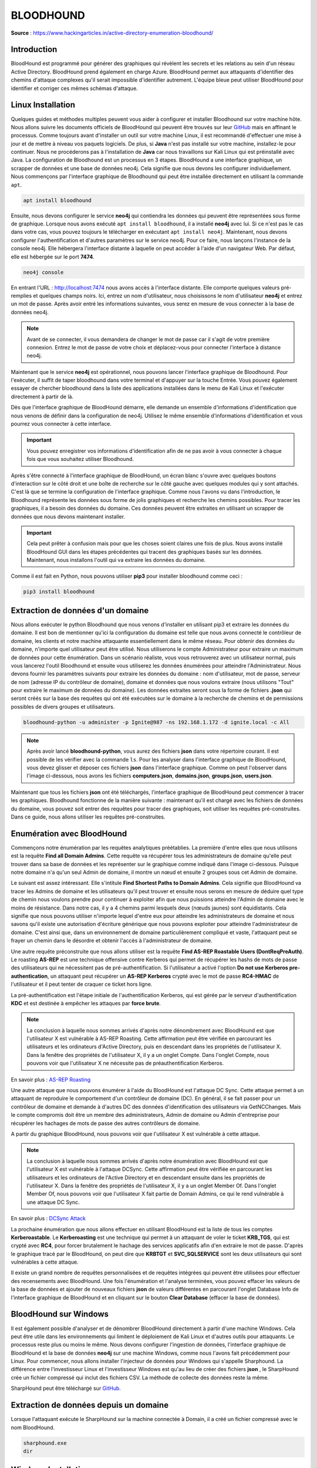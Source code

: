 ==========
BLOODHOUND
==========

**Source** : https://www.hackingarticles.in/active-directory-enumeration-bloodhound/

Introduction
============

BloodHound est programmé pour générer des graphiques qui révèlent les secrets et les relations au sein d'un réseau Active Directory. 
BloodHound prend également en charge Azure. 
BloodHound permet aux attaquants d'identifier des chemins d'attaque complexes qu'il serait impossible d'identifier autrement. 
L'équipe bleue peut utiliser BloodHound pour identifier et corriger ces mêmes schémas d'attaque.

Linux Installation
==================

Quelques guides et méthodes multiples peuvent vous aider à configurer et installer Bloodhound sur votre machine hôte. 
Nous allons suivre les documents officiels de BloodHound qui peuvent être trouvés sur leur `GitHub`_ mais en affinant le processus. Comme toujours avant d'installer un outil sur votre machine Linux, il est recommandé d'effectuer une mise à jour et de mettre à niveau vos paquets logiciels. 
De plus, si **Java** n'est pas installé sur votre machine, installez-le pour continuer. 
Nous ne procéderons pas à l'installation de **Java** car nous travaillons sur Kali Linux qui est préinstallé avec Java. 
La configuration de Bloodhound est un processus en 3 étapes. BloodHound a une interface graphique, un scrapper de données et une base de données neo4j. 
Cela signifie que nous devons les configurer individuellement.  
Nous commençons par l'interface graphique de Bloodhound qui peut être installée directement en utilisant la commande ``apt``.

.. _Github: https://github.com/BloodHoundAD/BloodHound


.. code-block:: bash
  
  apt install bloodhound


Ensuite, nous devons configurer le service **neo4j** qui contiendra les données qui peuvent être représentées sous forme de graphique. Lorsque nous avons exécuté ``apt install bloodhound``, il a installé **neo4j** avec lui. 
Si ce n'est pas le cas dans votre cas, vous pouvez toujours le télécharger en exécutant ``apt install neo4j``. 
Maintenant, nous devons configurer l'authentification et d'autres paramètres sur le service neo4j. 
Pour ce faire, nous lançons l'instance de la console neo4j. 
Elle hébergera l'interface distante à laquelle on peut accéder à l'aide d'un navigateur Web. 
Par défaut, elle est hébergée sur le port **7474**.

.. code-block:: bash
  
  neo4j console

En entrant l'URL : http://localhost:7474 nous avons accès à l'interface distante.
Elle comporte quelques valeurs pré-remplies et quelques champs noirs. 
Ici, entrez un nom d'utilisateur, nous choisissons le nom d'utilisateur **neo4j** et entrez un mot de passe. 
Après avoir entré les informations suivantes, vous serez en mesure de vous connecter à la base de données neo4j.

.. note:: Avant de se connecter, il vous demandera de changer le mot de passe car il s'agit de votre première connexion. Entrez le mot de passe de votre choix et déplacez-vous pour connecter l'interface à distance neo4j.

Maintenant que le service **neo4j** est opérationnel, nous pouvons lancer l'interface graphique de Bloodhound. 
Pour l'exécuter, il suffit de taper bloodhound dans votre terminal et d'appuyer sur la touche Entrée. 
Vous pouvez également essayer de chercher bloodhound dans la liste des applications installées dans le menu de Kali Linux et l'exécuter directement à partir de là.

Dès que l'interface graphique de BloodHound démarre, elle demande un ensemble d'informations d'identification que nous venons de définir dans la configuration de neo4j. 
Utilisez le même ensemble d'informations d'identification et vous pourrez vous connecter à cette interface. 

.. important:: Vous pouvez enregistrer vos informations d'identification afin de ne pas avoir à vous connecter à chaque fois que vous souhaitez utiliser Bloodhound.

Après s'être connecté à l'interface graphique de BloodHound, un écran blanc s'ouvre avec quelques boutons d'interaction sur le côté droit et une boîte de recherche sur le côté gauche avec quelques modules qui y sont attachés. 
C'est là que se termine la configuration de l'interface graphique. Comme nous l'avons vu dans l'introduction, le Bloodhound représente les données sous forme de jolis graphiques et recherche les chemins possibles. 
Pour tracer les graphiques, il a besoin des données du domaine. 
Ces données peuvent être extraites en utilisant un scrapper de données que nous devons maintenant installer.

.. important:: Cela peut prêter à confusion mais pour que les choses soient claires une fois de plus. Nous avons installé BloodHound GUI dans les étapes précédentes qui tracent des graphiques basés sur les données. Maintenant, nous installons l'outil qui va extraire les données du domaine.

Comme il est fait en Python, nous pouvons utiliser **pip3** pour installer bloodhound comme ceci :

.. code-block:: bash
  
  pip3 install bloodhound

Extraction de données d'un domaine
==================================

Nous allons exécuter le python Bloodhound que nous venons d'installer en utilisant pip3 et extraire les données du domaine. 
Il est bon de mentionner qu'ici la configuration du domaine est telle que nous avons connecté le contrôleur de domaine, les clients et notre machine attaquante essentiellement dans le même réseau. 
Pour obtenir des données du domaine, n'importe quel utilisateur peut être utilisé. 
Nous utiliserons le compte Administrateur pour extraire un maximum de données pour cette énumération. 
Dans un scénario réaliste, vous vous retrouverez avec un utilisateur normal, puis vous lancerez l'outil Bloodhound et ensuite vous utiliserez les données énumérées pour atteindre l'Administrateur. Nous devons fournir les paramètres suivants pour extraire les données du domaine : nom d'utilisateur, mot de passe, serveur de nom (adresse IP du contrôleur de domaine), domaine et données que nous voulons extraire (nous utilisons "Tout" pour extraire le maximum de données du domaine). 
Les données extraites seront sous la forme de fichiers **.json** qui seront créés sur la base des requêtes qui ont été exécutées sur le domaine à la recherche de chemins et de permissions possibles de divers groupes et utilisateurs.

.. code-block:: bash
  
  bloodhound-python -u administer -p Ignite@987 -ns 192.168.1.172 -d ignite.local -c All

.. note:: Après avoir lancé **bloodhound-python**, vous aurez des fichiers **json** dans votre répertoire courant. Il est possible de les vérifier avec la commande ``ls``. Pour les analyser dans l'interface graphique de BloodHound, vous devez glisser et déposer ces fichiers **json** dans l'interface graphique. Comme on peut l'observer dans l'image ci-dessous, nous avons les fichiers **computers.json**, **domains.json**, **groups.json**, **users.json**.

Maintenant que tous les fichiers **json** ont été téléchargés, l'interface graphique de BloodHound peut commencer à tracer les graphiques. Bloodhound fonctionne de la manière suivante : maintenant qu'il est chargé avec les fichiers de données du domaine, vous pouvez soit entrer des requêtes pour tracer des graphiques, soit utiliser les requêtes pré-construites. 
Dans ce guide, nous allons utiliser les requêtes pré-construites.


Enumération avec BloodHound
===========================

Commençons notre énumération par les requêtes analytiques préétablies. La première d'entre elles que nous utilisons est la requête **Find all Domain Admins**. 
Cette requête va récupérer tous les administrateurs de domaine qu'elle peut trouver dans sa base de données et les représenter sur le graphique comme indiqué dans l'image ci-dessous. 
Puisque notre domaine n'a qu'un seul Admin de domaine, il montre un nœud et ensuite 2 groupes sous cet Admin de domaine.

Le suivant est assez intéressant. 
Elle s'intitule **Find Shortest Paths to Domain Admins**. 
Cela signifie que BloodHound va tracer les Admins de domaine et les utilisateurs qu'il peut trouver et ensuite nous serons en mesure de déduire quel type de chemin nous voulons prendre pour continuer à exploiter afin que nous puissions atteindre l'Admin de domaine avec le moins de résistance. 
Dans notre cas, il y a 4 chemins parmi lesquels deux (nœuds jaunes) sont équidistants. 
Cela signifie que nous pouvons utiliser n'importe lequel d'entre eux pour atteindre les administrateurs de domaine et nous savons qu'il existe une autorisation d'écriture générique que nous pouvons exploiter pour atteindre l'administrateur de domaine. 
C'est ainsi que, dans un environnement de domaine particulièrement compliqué et vaste, l'attaquant peut se frayer un chemin dans le désordre et obtenir l'accès à l'administrateur de domaine.

Une autre requête préconstruite que nous allons utiliser est la requête **Find AS-REP Roastable Users (DontReqPreAuth)**. 
Le roasting **AS-REP** est une technique offensive contre Kerberos qui permet de récupérer les hashs de mots de passe des utilisateurs qui ne nécessitent pas de pré-authentification. 
Si l'utilisateur a activé l'option **Do not use Kerberos pre-authentication**, un attaquant peut récupérer un **AS-REP Kerberos** crypté avec le mot de passe **RC4-HMAC** de l'utilisateur et il peut tenter de craquer ce ticket hors ligne.

La pré-authentification est l'étape initiale de l'authentification Kerberos, qui est gérée par le serveur d'authentification **KDC** et est destinée à empêcher les attaques par **force brute**.

.. note:: La conclusion à laquelle nous sommes arrivés d'après notre dénombrement avec BloodHound est que l'utilisateur X est vulnérable à AS-REP Roasting. Cette affirmation peut être vérifiée en parcourant les utilisateurs et les ordinateurs d'Active Directory, puis en descendant dans les propriétés de l'utilisateur X. Dans la fenêtre des propriétés de l'utilisateur X, il y a un onglet Compte. Dans l'onglet Compte, nous pouvons voir que l'utilisateur X ne nécessite pas de préauthentification Kerberos.

En savoir plus : `AS-REP Roasting`_

.. _AS-REP Roasting: https://www.hackingarticles.in/as-rep-roasting/

Une autre attaque que nous pouvons énumérer à l'aide du BloodHound est l'attaque DC Sync. Cette attaque permet à un attaquant de reproduire le comportement d'un contrôleur de domaine (DC). En général, il se fait passer pour un contrôleur de domaine et demande à d'autres DC des données d'identification des utilisateurs via GetNCChanges. Mais le compte compromis doit être un membre des administrateurs, Admin de domaine ou Admin d'entreprise pour récupérer les hachages de mots de passe des autres contrôleurs de domaine.

A partir du graphique BloodHound, nous pouvons voir que l'utilisateur X est vulnérable à cette attaque.

.. note:: La conclusion à laquelle nous sommes arrivés d'après notre énumération avec BloodHound est que l'utilisateur X est vulnérable à l'attaque DCSync. Cette affirmation peut être vérifiée en parcourant les utilisateurs et les ordinateurs de l'Active Directory et en descendant ensuite dans les propriétés de l'utilisateur X. Dans la fenêtre des propriétés de l'utilisateur X, il y a un onglet Member Of. Dans l'onglet Member Of, nous pouvons voir que l'utilisateur X fait partie de Domain Admins, ce qui le rend vulnérable à une attaque DC Sync.

En savoir plus : `DCSync Attack`_

.. _DCSync Attack: https://www.hackingarticles.in/credential-dumping-dcsync-attack/

La prochaine énumération que nous allons effectuer en utilisant BloodHound est la liste de tous les comptes **Kerberoastable**. Le **Kerberoasting** est une technique qui permet à un attaquant de voler le ticket **KRB_TGS**, qui est crypté avec **RC4**, pour forcer brutalement le hachage des services applicatifs afin d'en extraire le mot de passe. D'après le graphique tracé par le BloodHound, on peut dire que **KRBTGT** et **SVC_SQLSERVICE** sont les deux utilisateurs qui sont vulnérables à cette attaque.

Il existe un grand nombre de requêtes personnalisées et de requêtes intégrées qui peuvent être utilisées pour effectuer des recensements avec BloodHound. Une fois l'énumération et l'analyse terminées, vous pouvez effacer les valeurs de la base de données et ajouter de nouveaux fichiers **json** de valeurs différentes en parcourant l'onglet Database Info de l'interface graphique de BloodHound et en cliquant sur le bouton **Clear Database** (effacer la base de données).

BloodHound sur Windows
======================

Il est également possible d'analyser et de dénombrer BloodHound directement à partir d'une machine Windows. Cela peut être utile dans les environnements qui limitent le déploiement de Kali Linux et d'autres outils pour attaquants. Le processus reste plus ou moins le même. Nous devons configurer l'ingestion de données, l'interface graphique de BloodHound et la base de données **neo4j** sur une machine Windows, comme nous l'avons fait précédemment pour Linux. Pour commencer, nous allons installer l'injecteur de données pour Windows qui s'appelle Sharphound. La différence entre l'investisseur Linux et l'investisseur Windows est qu'au lieu de créer des fichiers **json** , le SharpHound crée un fichier compressé qui inclut des fichiers CSV. La méthode de collecte des données reste la même.

SharpHound peut être téléchargé sur `GitHub.`_

.. _GitHub.: https://github.com/BloodHoundAD/SharpHound3

Extraction de données depuis un domaine
=======================================

Lorsque l'attaquant exécute le SharpHound sur la machine connectée à Domain, il a créé un fichier compressé avec le nom BloodHound.

.. code-block:: bash

  sharphound.exe
  dir

Windows Installation
====================

De la configuration Linux, nous nous souvenons que BloodHound nécessite le service **neo4j**. Il peut être téléchargé pour Windows, puis exécuté à l'aide d'un fichier batch fourni avec le paquet d'installation. Ce service fonctionne également sur le **port 7474**.

.. code-block:: bash

  Download neo4j Windows
  dir
  neo4j.bat console

Nous prenons l'URL de la console **neo4j** et l'ouvrons dans notre navigateur Web. Si nous nous souvenons bien, nous devons à ce stade configurer les informations d'identification qui seront également utilisées pour le BloodHound.

.. note:: Après la configuration du mot de passe, nous essayons de nous connecter pour la première fois dans le service neo4j. Pour cela, nous devons redonner le mot de passe comme indiqué dans la capture d'écran ci-dessous.

Après avoir réinitialisé le mot de passe et nous être connectés au service **neo4j** que nous avons configuré sur notre appareil Windows, nous pouvons accéder au service à partir de notre navigateur Web. Le panneau nous indique que nous sommes connectés avec succès au service **neo4j**.

Maintenant que nous avons installé **l'Ingestor SharpHound** et le service **Neo4j** sur notre appareil Windows, il nous reste à installer l'interface graphique de BloodHound. C'est assez simple puisque nous avons un exécutable pour cela. Nous utilisons l'invite de commande Windows pour exécuter l'interface graphique comme le montre l'image ci-dessous.

Télécharger `BloodHound GUI Windows`_

.. _BloodHound GUI Windows: https://github.com/BloodHoundAD/BloodHound/releases

.. code-block:: bash

  dir
  BloodHound.exe

L'interface graphique de BloodHound est exécutée et nous avons un panneau de connexion comme le montre l'image ci-dessous. Nous utilisons les informations d'identification que nous avons définies dans la configuration de **neo4j** pour nous connecter à BloodHound GUI.

Enumération avec BloodHound
===========================

À partir de là, le processus d'analyse et de dénombrement sur BloodHound est le même que celui dont nous avons parlé ci-dessus. Grâce à cet ensemble d'instructions, vous êtes en mesure d'exécuter BloodHound sur un appareil Windows.

SharpHound avec PowerShell
==========================

Dans le prolongement du processus d'énumération de BloodHound sur Windows, nous souhaitons également démontrer le processus qui peut être suivi par les professionnels de la sécurité lorsqu'ils souhaitent utiliser le SharpHound sur Windows par le biais de PowerShell. Cela peut être fait car nous disposons des scripts PowerShell pour le SharpHound Ingestor. Après avoir contourné la restriction des scripts sur PowerShell, nous importons les modules du script PowerShell de SharpHound. Il contient un cmdlet du nom de Invoke BloodHound. Il peut être utilisé pour collecter des données sur la machine cible. Ceci est utile dans le scénario où il n'est pas possible d'exécuter un exécutable sur la machine cible. 

Télécharger le script `PowerShell SharpHound`_

.. _PowerShell SharpHound: https://github.com/BloodHoundAD/BloodHound/tree/master/Collectors

.. code-block:: bash

  powershell -ep bypass
  Import-Module .\SharpHound.ps1
  Invoke-BloodHound -CollectMethod All

SharpHound avec PowerShell Empire
=================================

Le script SharpHound que nous avons utilisé précédemment sur PowerShell peut également être trouvé dans Kali Linux. Il est situé dans l'Empire PowerShell. Après avoir réussi à prendre pied sur un appareil faisant partie d'un domaine, l'attaquant peut utiliser directement l'Empire pour exécuter SharpHound et en extraire les données. Pour ce faire, nous devons utiliser le module Bloodhound dans les modules Situational Awareness de l'Empire. Après son exécution, il indique à l'attaquant l'emplacement où se trouvent les fichiers csv de données.

.. code-block:: bash

  usemodule situtationa_awareness/network/bloodhound
  execute

Un attaquant peut utiliser la commande download sur PowerShell Empire pour transférer les fichiers csv vers la machine hôte, c'est-à-dire Kali Linux. Nous pouvons utiliser les multiples fichiers csv de la même manière que nous avons utilisé les fichiers **json** précédemment pour tracer des graphiques et énumérer un Active Directory.

.. code-block:: bash

  ls
  download group_memberships.csv
  download local_admins.csv
  download trusts.csv
  download user_sessions.csv

Conclusion
==========

Ce guide a été créé par nos soins afin que les professionnels de la sécurité, qu'ils appartiennent à l'équipe rouge ou à l'équipe bleue, puissent déployer, configurer et utiliser BloodHound pour recenser les déploiements Active Directory. Il s'agit d'un outil très utile qui peut être utilisé pour comprendre les mécanismes d'un réseau Active Directory et ensuite utiliser ces informations pour élever les privilèges ou exploiter le réseau.

Author: Pavandeep Singh is a Technical Writer, Researcher, and Penetration Tester.